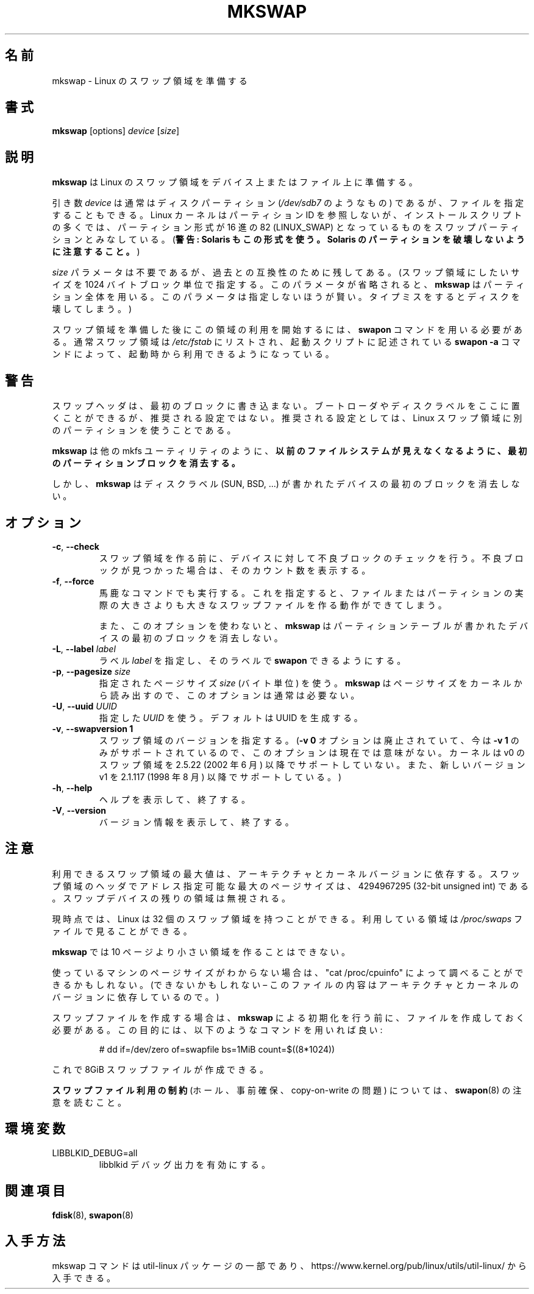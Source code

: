 .\" Copyright 1998 Andries E. Brouwer (aeb@cwi.nl)
.\"
.\" May be distributed under the GNU General Public License
.\"
.\" Japanese Version Copyright (c) 1999 NAKANO Takeo all rights reserved.
.\" Japanese Version Copyright (c) 1997 NAKANO Takeo all rights reserved.
.\" Translated Thu Aug 28 1997 by NAKANO Takeo <nakano@apm.seikei.ac.jp>
.\" Updated & Modified Thu 7 Oct 1999 by NAKANO Takeo 
.\" Updated & Modified Sat 18 Mar 2000 by NAKANO Takeo
.\" Updated & Modified Wed 14 Jun 2000 by NAKANO Takeo 
.\" Updated & Modified Wed May  5 00:29:28 JST 2004
.\"         by Yuichi SATO <ysato444@yahoo.co.jp>
.\" Updated & Modified Sat May  7 00:44:04 JST 2005 by Yuichi SATO
.\" Updated & Modified Mon Mar 23 22:21:14 JST 2020
.\"         by Yuichi SATO <ysato444@ybb.ne.jp>
.\"
.TH MKSWAP 8 "March 2009" "util-linux" "System Administration"
.\"O .SH NAME
.\"O mkswap \- set up a Linux swap area
.SH 名前
mkswap \- Linux のスワップ領域を準備する
.\"O .SH SYNOPSIS
.SH 書式
.B mkswap
[options]
.I device
.RI [ size ]
.\"O .SH DESCRIPTION
.SH 説明
.\"O .B mkswap
.\"O sets up a Linux swap area on a device or in a file.
.B mkswap
は Linux のスワップ領域をデバイス上またはファイル上に準備する。

.\"O The
.\"O .I device
.\"O argument will usually be a disk partition (something like
.\"O .IR /dev/sdb7 )
.\"O but can also be a file.
.\"O The Linux kernel does not look at partition IDs, but
.\"O many installation scripts will assume that partitions
.\"O of hex type 82 (LINUX_SWAP) are meant to be swap partitions.
.\"O (Warning: Solaris also uses this type. Be careful not to kill
.\"O your Solaris partitions.)
.\"O (\fBWarning: Solaris also uses this type.  Be careful not to kill
.\"O your Solaris partitions.\fP)
引き数
.I device
は通常はディスクパーティション
.RI ( /dev/sdb7
のようなもの) であるが、ファイルを指定することもできる。
Linux カーネルはパーティション ID を参照しないが、
インストールスクリプトの多くでは、パーティション形式が
16 進の 82 (LINUX_SWAP) となっているものをスワップパーティション
とみなしている。
(\fB警告: Solaris もこの形式を使う。
Solaris のパーティションを破壊しないように注意すること。\fP)

.\"O The
.\"O .I size
.\"O parameter is superfluous but retained for backwards compatibility.
.\"O (It specifies the desired size of the swap area in 1024-byte blocks.
.\"O .B mkswap
.\"O will use the entire partition or file if it is omitted.
.\"O Specifying it is unwise \(en a typo may destroy your disk.)
.I size
パラメータは不要であるが、過去との互換性のために残してある。
(スワップ領域にしたいサイズを 1024 バイトブロック単位で指定する。
このパラメータが省略されると、
.B mkswap
はパーティション全体を用いる。
このパラメータは指定しないほうが賢い。タイプミスをすると
ディスクを壊してしまう。)

.\"O After creating the swap area, you need the
.\"O .B swapon
.\"O command to start using it.  Usually swap areas are listed in
.\"O .I /etc/fstab
.\"O so that they can be taken into use at boot time by a
.\"O .B swapon \-a
.\"O command in some boot script.
スワップ領域を準備した後にこの領域の利用を開始するには、
.B swapon
コマンドを用いる必要がある。通常スワップ領域は
.I /etc/fstab
にリストされ、起動スクリプトに記述されている
.B swapon \-a
コマンドによって、起動時から利用できるようになっている。

.\"O .SH WARNING
.SH 警告
.\"O The swap header does not touch the first block.  A boot loader or disk label
.\"O can be there, but it is not a recommended setup.  The recommended setup is to
.\"O use a separate partition for a Linux swap area.
スワップヘッダは、最初のブロックに書き込まない。
ブートローダやディスクラベルをここに置くことができるが、
推奨される設定ではない。
推奨される設定としては、Linux スワップ領域に別のパーティションを使うことである。

.\"O .BR mkswap ,
.\"O like many others mkfs-like utils,
.\"O .B erases the first partition block to make any previous filesystem invisible.
.B mkswap
は他の mkfs ユーティリティのように、
.B 以前のファイルシステムが見えなくなるように、
.B 最初のパーティションブロックを消去する。

.\"O However,
.\"O .B mkswap
.\"O refuses to erase the first block on a device with a disk
.\"O label (SUN, BSD, \&...\&).
しかし、
.B mkswap
はディスクラベル (SUN, BSD, \&...\&) が書かれた
デバイスの最初のブロックを消去しない。

.\"O .SH OPTIONS
.SH オプション
.TP
.BR \-c , " \-\-check"
.\"O Check the device (if it is a block device) for bad blocks
.\"O before creating the swap area.
.\"O If any bad blocks are found, the count is printed.
スワップ領域を作る前に、デバイスに対して不良ブロックの
チェックを行う。
不良ブロックが見つかった場合は、そのカウント数を表示する。
.TP
.BR \-f , " \-\-force"
.\"O Go ahead even if the command is stupid.
.\"O This allows the creation of a swap area larger than the file
.\"O or partition it resides on.
馬鹿なコマンドでも実行する。
これを指定すると、ファイルまたはパーティションの実際の大きさよりも
大きなスワップファイルを作る動作ができてしまう。

.\"O Also, without this option,
.\"O .B mkswap
.\"O will refuse to erase the first block on a device with a partition table.
また、このオプションを使わないと、
.B mkswap
はパーティションテーブルが書かれたデバイスの最初のブロックを
消去しない。
.TP
.BR \-L , " \-\-label " \fIlabel\fR
.\"O Specify a \fIlabel\fR for the device, to allow
.\"O .B swapon
.\"O by label.
ラベル \fIlabel\fR を指定し、そのラベルで
.B swapon
できるようにする。
.TP
.BR \-p , " \-\-pagesize " \fIsize\fR
.\"O Specify the page \fIsize\fR (in bytes) to use.  This option is usually unnecessary;
.\"O .B mkswap
.\"O reads the size from the kernel.
指定されたページサイズ \fIsize\fR (バイト単位) を使う。
.B mkswap
はページサイズをカーネルから読み出すので、
このオプションは通常は必要ない。
.TP
.BR \-U , " \-\-uuid " \fIUUID\fR
.\"O Specify the \fIUUID\fR to use.  The default is to generate a UUID.
指定した \fIUUID\fR を使う。
デフォルトは UUID を生成する。
.TP
.BR \-v , " \-\-swapversion 1"
.\"O Specify the swap-space version.  (This option is currently pointless, as the old
.\"O .B \-v 0
.\"O option has become obsolete and now only
.\"O .B \-v 1
.\"O is supported.
.\"O The kernel has not supported v0 swap-space format since 2.5.22 (June 2002).
.\"O The new version v1 is supported since 2.1.117 (August 1998).)
スワップ領域のバージョンを指定する。
.RB ( "\-v 0"
オプションは廃止されていて、今は
.B \-v 1
のみがサポートされているので、
このオプションは現在では意味がない。
カーネルは v0 のスワップ領域を 2.5.22 (2002 年 6 月) 以降でサポートしていない。
また、新しいバージョン v1 を 2.1.117 (1998 年 8 月) 以降でサポートしている。)
.TP
.BR \-h , " \-\-help"
.\"O Display help text and exit.
ヘルプを表示して、終了する。
.TP
.BR \-V , " \-\-version"
.\"O Display version information and exit.
バージョン情報を表示して、終了する。

.\"O .SH NOTES
.SH 注意
.\"O The maximum useful size of a swap area depends on the architecture and
.\"O the kernel version.
利用できるスワップ領域の最大値は、アーキテクチャとカーネルバージョンに
依存する。
.\"O The maximum number of the pages that is possible to address by swap area header
.\"O is 4294967295 (32-bit unsigned int).  The remaining space on the swap device is ignored.
スワップ領域のヘッダでアドレス指定可能な最大のページサイズは、
4294967295 (32-bit unsigned int) である。
スワップデバイスの残りの領域は無視される。

.\"O Presently, Linux allows 32 swap areas.
.\"O The areas in use can be seen in the file
.\"O .I /proc/swaps
現時点では、 Linux は 32 個のスワップ領域を持つことができる。
利用している領域は
.I /proc/swaps
ファイルで見ることができる。

.\"O .B mkswap
.\"O refuses areas smaller than 10 pages.
.B mkswap
では 10 ページより小さい領域を作ることはできない。

.\"O If you don't know the page size that your machine uses, you may be
.\"O able to look it up with "cat /proc/cpuinfo" (or you may not \(en
.\"O the contents of this file depend on architecture and kernel version).
使っているマシンのページサイズがわからない場合は、"cat /proc/cpuinfo"
によって調べることができるかもしれない。
(できないかもしれない \(en このファイルの内容はアーキテクチャと
カーネルのバージョンに依存しているので。)

.\"O To set up a swap file, it is necessary to create that file before
.\"O initializing it with
.\"O .BR mkswap ,
.\"O e.g.\& using a command like
スワップファイルを作成する場合は、
.B mkswap
による初期化を行う前に、ファイルを作成しておく必要がある。
この目的には、以下のようなコマンドを用いれば良い:

.nf
.RS
# dd if=/dev/zero of=swapfile bs=1MiB count=$((8*1024))
.RE
.fi

.\"O to create 8GiB swapfile.
これで 8GiB スワップファイルが作成できる。

.\"O Please read notes from
.\"O .BR swapon (8)
.\"O about
.\"O .B the swap file use restrictions
.\"O (holes, preallocation and copy-on-write issues).
.B スワップファイル利用の制約
(ホール、事前確保、copy-on-write の問題)
については、
.BR swapon (8)
の注意を読むこと。

.\"O .SH ENVIRONMENT
.SH 環境変数
.IP LIBBLKID_DEBUG=all
.\"O enables libblkid debug output.
libblkid デバッグ出力を有効にする。

.\"O .SH "SEE ALSO"
.SH 関連項目
.BR fdisk (8),
.BR swapon (8)
.\"O .SH AVAILABILITY
.SH 入手方法
.\"O The mkswap command is part of the util-linux package and is available from
.\"O https://www.kernel.org/pub/linux/utils/util-linux/.
mkswap コマンドは util-linux パッケージの一部であり、
https://www.kernel.org/pub/linux/utils/util-linux/
から入手できる。

